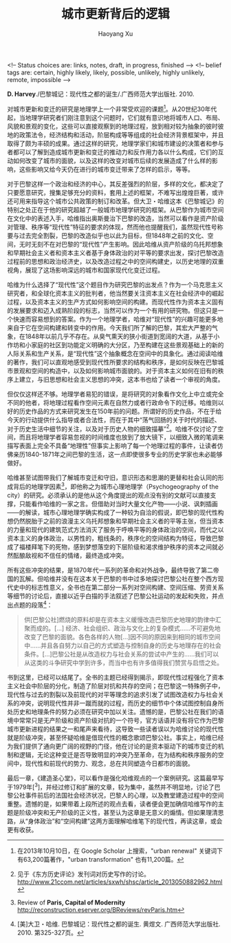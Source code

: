 #+TITLE: 城市更新背后的逻辑
#+CREATED: 2013-10-08
#+AUTHOR: Haoyang Xu
#+DESCRIPTION: 我读《巴黎城记》。
#+STATUS: finished
#+BELIEF: likely
#+TAGS: ['city', 'history']

<!-- Status choices are: links, notes, draft, in progress, finished -->
<!-- belief tags are: certain, highly likely, likely, possible, unlikely, highly unlikely, remote, impossible -->

*D. Harvey*./巴黎城记：现代性之都的诞生/.广西师范大学出版社. 2010.

对城市更新和变迁的研究是地理学上一个非常受欢迎的课题[fn:1]。从20世纪30年代起，当地理学研究者们刚注意到这个问题时，它们就有意识地将城市人口、布局、风貌和景观的变化，这些可以直接观察到的地理过程，放到相对较为抽象的彼时彼地的政策法令，经济结构和活动，阶层构成等等组成的社会经济背景框架中，并且取得了颇为丰硕的成果。通过这样的研究，地理学家们和城市建设的决策者和参与者都可以了解到造成城市更新和变迁的推动力和反作用力各以什么构成，它们的互动如何改变了城市的面貌，以及这样的改变对城市后续的发展造成了什么样的影响，这些影响又给今天仍在进行的城市变迁带来了怎样的启示，等等。

对于巴黎这样一个政治和经济的中心，其反差强烈的阶层，多样的文化，都决定了只要愿意研究，搜集足够充分的资料，套用上述的框架，不难写出煌煌巨著，或许还可用来指导这个城市公共政策的制订和改革。但大卫・哈维这本《巴黎城记》的特别之处正在于他的研究超越了一般城市地理学研究的框架。从巴黎作为城市空间在文化中的表述入手，哈维指出奥斯曼治下巴黎的改造，当然可以看作是资产阶级对管理、秩序等“现代性”特征的要求的体现，然而他也提醒我们，虽然现代性号称要与过去完全割裂，巴黎的改造似乎也以此为目标，但1848年之前的文化、空间，无时无刻不在对巴黎的“现代性”产生影响。因此哈维从资产阶级的乌托邦想象和早期社会主义者和资本主义者基于身体政治的对平等的要求出发，探讨巴黎改造过程前的思想和政治经济史，以及改造过程之中的空间构建史，以历史地理的双重视角，展现了这场影响深远的城市和国家现代化变迁过程。

哈维为什么选择了“现代性”这个题目作为研究巴黎的出发点？作为一个马克思主义研究者，和全球化资本主义的批判者，他当然要关注资本主义在社会经济中的崛起过程，以及资本主义的生产方式如何影响空间的构建。而现代性作为资本主义固有的发展要求和迈入成熟阶段的标志，当然可以作为一个有用的研究物。但这只是一个快速而容易想到的答案。作为一个地理学者，哈维对“现代性”的兴趣可能更多地来自于它在空间构建和转变中的作用。今天我们所了解的巴黎，其宏大严整的气象，在1848年以前几乎不存在。从臭气熏天的狭小街道到宽阔的大道，从基于小作坊和小家庭的社区到功能定义明确的大分区，乃至构建在这些景观基础上的新的人际关系和生产关系，是“现代性”这个抽象概念在空间中的具象化。通过阅读哈维的著作，我们可以直观地感受到现代性所要求的结构和秩序，是如何反映在巴黎城市景观和空间的构造中，以及如何影响城市面貌的。对于资本主义如何在旧有的秩序上建立，与旧思想和社会主义思想的冲突，这本书也给了读者一个审视的角度。

但仅仅这样还不够。地理学者易犯的错误，是将研究的对象看作文化上中立或完全不同的他者，将地理过程看作空间元素在自然力或者行政命令下的迁移。哈维则以好的历史作品的方式来研究发生在150年前的问题。所谓好的历史作品，不在于给今天的行动提供什么指导或者合法性，而在于其中“荡气回肠的关于时代的描述、对于历史生活中细节的关注，以及对于历史人物的细致描摹”[fn:2]。哈维不仅讨论了空间，而且将地理学者容易忽视的时间维度也放到了放大镜下，以细致入微的笔调来描写表面上完全不具备“地理性”但事实上影响了每一个地理过程的事件，让读者仿佛亲历1840-1871年之间巴黎的生活，这一点即使很多专业的历史学家也未必能够做好。

哈维甚至试图带我们了解城市变迁和守旧，意识形态和思潮的更替和社会认同的形成背后的地理学因素[fn:3]，即他称之为城市心理地理学（Psychogeography of the city）的研究。必须承认的是他从这个角度提出的观点没有别的文献可以直接支撑，只能看作哈维的一家之言。但借助对当时大量文化产物——小说、讽刺插画——的解读，城市心理地理学确实构成了一种较为自洽的假说，即巴黎的现代性构想仍然脱胎于之前的浪漫主义乌托邦想象和早期社会主义者的平等主张，但当资本的力量和现代的建筑范式方法消灭了服务于呼唤平等的身体政治的空间，而代之以资本主义的身体政治，以男性的，粗线条的，秩序化的空间结构为特征，导致巴黎成了福楼拜笔下的死物，感到梦想落空的下层阶级和渴求维护秩序的资本之间就必然酝酿敌视和不信任的情绪，最终造成冲突。

所有这些冲突的结果，是1870年代一系列的革命和对外战争，最终导致了第二帝国的瓦解。但哈维并没有在这本关于巴黎的书中过多地探讨巴黎公社在整个西方现代史中的标志性意义，全书也在第二部分一系列对空间构建、空间压缩、劳资关系等细节的讨论后，直接以近乎白描的手法叙述了巴黎公社运动的发起和失败，并点出点题的段落[fn:4]：

#+BEGIN_QUOTE
供[巴黎公社]燃烧的原料却是在资本主义缓慢改造巴黎历史地理的韵律中汇聚而成的。[...] 经济、社会组织、政治与文化上的复杂模式……不可避免地改变了巴黎的面貌。各色各样的人物[...]因不同的原因来到相同的城市空间中……并且各自努力以自己的方式塑造与控制自身的历史与地理存在的社会条件。[...]巴黎公社是从改造权力与社会关系的尝试中产生的……我们可以从这类的斗争研究中学到许多，而当中也有许多值得我们赞赏与启悟之处。
#+END_QUOTE

书到这里，已经可以结尾了。全书的主题已经得到揭示，即现代性过程强化了资本主义社会中阶层的分化，制造了阶层对抗和共存的空间；在巴黎这一特殊例子中，现代性与过去的割裂以及前现代的对平等理念的追求引发了试图改造权力与社会关系的冲突，说明现代性并非一蹴而就的过程，而历史的细节中个体试图控制自身所处历史和地理条件的努力必须在研究中加以关注。遗憾的是，巴黎公社在我们的语境中常常只是无产阶级和资产阶级对抗的一个符号，官方话语并没有将它作为巴黎城市更新进程的结果之一和尾声来看待，这导致一些读者误以为哈维讨论的现代性就是阶级冲突，甚至怀疑哈维是借现代性的概念歌颂巴黎公社。事实上，哈维已经为我们提供了通向更广阔的视野的门径，他在讨论的是资本驱动下的城市变迁的机制和逻辑，无论这种变迁是否导致明显的冲突乃至革命，在为结构和秩序服务的空间中，现代性和前现代的势力、观念，总在共同塑造今日都市的面貌。

最后一章，《建造圣心堂》，可以看作是强化哈维观点的一个案例研究。这篇最早写于1979年[^3]，并经过修订和扩展的文章，较为集中，虽然并不明显地，讨论了巴黎公社事件前后的法国社会经济状况，巴黎人的心理，以及教堂建造过程中的空间重整。遗憾的是，如果带着上段所述的观点去看，读者便会更加确信哈维写作的主题是阶级冲突和无产阶级的正义性，甚至认为这章是无意义的煽情。但如果理清思路，从“身体政治”和“空间构建”这两方面理解哈维笔下的现代性，再读这章，或会更有收获。

[fn:1] 在2013年10月10日，在 Google Scholar 上搜索，"urban renewal" 关键词下有63,200篇著作，"urban transformation" 也有11,200篇。
[fn:2] 见于《东方历史评论》发刊词对历史写作的讨论。<http://www.21ccom.net/articles/sxwh/shsc/article_2013050882962.html>
[fn:3] Review of *Paris, Capital of Modernity* <http://reconstruction.eserver.org/BReviews/revParis.htm>
[fn:4] [美]大卫・哈维. 巴黎城记：现代性之都的诞生. 黄煜文. 广西师范大学出版社. 2010. 第325-327页。
